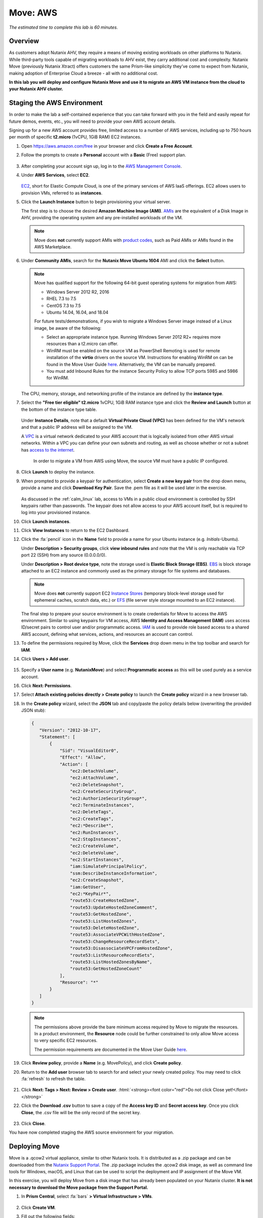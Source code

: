 .. role:: html(raw)
   :format: html

.. _xtract_aws:

-----------
Move: AWS
-----------

*The estimated time to complete this lab is 60 minutes.*

Overview
++++++++

As customers adopt Nutanix AHV, they require a means of moving existing workloads on other platforms to Nutanix. While third-party tools capable of migrating workloads to AHV exist, they carry additional cost and complexity. Nutanix Move (previously Nutanix Xtract) offers customers the same Prism-like simplicity they’ve come to expect from Nutanix, making adoption of Enterprise Cloud a breeze - all with no additional cost.

**In this lab you will deploy and configure Nutanix Move and use it to migrate an AWS VM instance from the cloud to your Nutanix AHV cluster.**

.. raw:: html

  <strong><font color="red">This lab does require you to sign up for your own AWS Free Tier account. Signing up for an account requires you to provide a credit card and phone number for verification. The approximate, non-reimbursable cost to run the lab is $1 USD.</font></strong>

Staging the AWS Environment
+++++++++++++++++++++++++++

In order to make the lab a self-contained experience that you can take forward with you in the field and easily repeat for future demos, events, etc., you will need to provide your own AWS account details.

Signing up for a new AWS account provides free, limited access to a number of AWS services, including up to 750 hours per month of specific **t2.micro** (1vCPU, 1GiB RAM) EC2 instances.

#. Open https://aws.amazon.com/free in your browser and click **Create a Free Account**.

#. Follow the prompts to create a **Personal** account with a **Basic** (Free) support plan.

   .. figure:: images/1.png

#. After completing your account sign up, log in to the `AWS Management Console <https://aws.amazon.com/console/>`_.

#. Under **AWS Services**, select **EC2**.

   .. figure:: images/2.png

   `EC2 <https://docs.aws.amazon.com/AWSEC2/latest/UserGuide/concepts.html>`_, short for Elastic Compute Cloud, is one of the primary services of AWS IaaS offerings. EC2 allows users to provision VMs, referred to as **instances**.

#. Click the **Launch Instance** button to begin provisioning your virtual server.

   The first step is to choose the desired **Amazon Machine Image (AMI)**. `AMIs <https://docs.aws.amazon.com/AWSEC2/latest/UserGuide/AMIs.html>`_ are the equivalent of a Disk Image in AHV, providing the operating system and any pre-installed workloads of the VM.

   .. note::

     Move does **not** currently support AMIs with `product codes <https://docs.aws.amazon.com/marketplace/latest/userguide/ami-products.html>`_, such as Paid AMIs or AMIs found in the AWS Marketplace.

#. Under **Community AMIs**, search for the **Nutanix Move Ubuntu 1604** AMI and click the **Select** button.

   .. figure:: images/3b.png

   .. note::

    Move has qualified support for the following 64-bit guest operating systems for migration from AWS:

    - Windows Server 2012 R2, 2016
    - RHEL 7.3 to 7.5
    - CentOS 7.3 to 7.5
    - Ubuntu 14.04, 16.04, and 18.04

    For future tests/demonstrations, if you wish to migrate a Windows Server image instead of a Linux image, be aware of the following:

    - Select an appropriate instance type. Running Windows Server 2012 R2+ requires more resources than a t2.micro can offer.
    - WinRM must be enabled on the source VM as PowerShell Remoting is used for remote installation of the **virtio** drivers on the source VM. Instructions for enabling WinRM on can be found in the Move User Guide `here <https://portal.nutanix.com/#/page/docs/details?targetId=Nutanix-Move-v30:Nutanix-Move-v30>`_. Alternatively, the VM can be manually prepared.
    - You must add Inbound Rules for the instance Security Policy to allow TCP ports 5985 and 5986 for WinRM.

   The CPU, memory, storage, and networking profile of the instance are defined by the **instance type**.

#. Select the **"Free tier eligible" t2.micro** 1vCPU, 1GiB RAM instance type and click the **Review and Launch** button at the bottom of the instance type table.

   .. figure:: images/4.png

   Under **Instance Details**, note that a default **Virtual Private Cloud (VPC)** has been defined for the VM's network and that a public IP address will be assigned to the VM.

   A `VPC <https://docs.aws.amazon.com/vpc/latest/userguide/what-is-amazon-vpc.html>`_ is a virtual network dedicated to your AWS account that is logically isolated from other AWS virtual networks. Within a VPC you can define your own subnets and routing, as well as choose whether or not a subnet has `access to the internet <https://docs.aws.amazon.com/vpc/latest/userguide/VPC_Internet_Gateway.html#d0e22943>`_.

	In order to migrate a VM from AWS using Move, the source VM must have a public IP configured.

#. Click **Launch** to deploy the instance.

#. When prompted to provide a keypair for authentication, select **Create a new key pair** from the drop down menu, provide a name and click **Download Key Pair**. Save the .pem file as it will be used later in the exercise.

   .. figure:: images/5.png

   As discussed in the :ref:`calm_linux` lab, access to VMs in a public cloud environment is controlled by SSH keypairs rather than passwords. The keypair does not allow access to your AWS account itself, but is required to log into your provisioned instance.

#. Click **Launch instances**.

#. Click **View Instances** to return to the EC2 Dashboard.

#. Click the :fa:`pencil` icon in the **Name** field to provide a name for your Ubuntu instance (e.g. *Initials*\ -Ubuntu).

   Under **Description > Security groups**, click **view inbound rules** and note that the VM is only reachable via TCP port 22 (SSH) from any source (0.0.0.0/0).

   Under **Description > Root device type**, note the storage used is **Elastic Block Storage (EBS)**. `EBS <https://docs.aws.amazon.com/AWSEC2/latest/UserGuide/AmazonEBS.html>`_ is block storage attached to an EC2 instance and commonly used as the primary storage for file systems and databases.

   .. note::

     Move does **not** currently support EC2 `Instance Stores <https://docs.aws.amazon.com/AWSEC2/latest/UserGuide/InstanceStorage.html>`_ (temporary block-level storage used for ephemeral caches, scratch data, etc.) or `EFS <https://docs.aws.amazon.com/AWSEC2/latest/UserGuide/AmazonEFS.html>`_ (file server style storage mounted to an EC2 instance).

   The final step to prepare your source environment is to create credentials for Move to access the AWS environment. Similar to using keypairs for VM access, AWS **Identity and Access Management (IAM)** uses access ID/secret pairs to control user and/or programmatic access. `IAM <https://docs.aws.amazon.com/IAM/latest/UserGuide/introduction.html>`_ is used to provide role based access to a shared AWS account, defining what services, actions, and resources an account can control.

#. To define the permissions required by Move, click the **Services** drop down menu in the top toolbar and search for **IAM**.

#. Click **Users > Add user**.

   .. figure:: images/6.png

#. Specify a **User name** (e.g. **NutanixMove**) and select **Programmatic access** as this will be used purely as a service account.

#. Click **Next: Permissions**.

#. Select **Attach existing policies directly > Create policy** to launch the **Create policy** wizard in a new browser tab.

#. In the **Create policy** wizard, select the **JSON** tab and copy/paste the policy details below (overwriting the provided JSON stub):

   .. code-block:: JSON

     {
        "Version": "2012-10-17",
        "Statement": [
            {
                "Sid": "VisualEditor0",
                "Effect": "Allow",
                "Action": [
                    "ec2:DetachVolume",
                    "ec2:AttachVolume",
                    "ec2:DeleteSnapshot",
                    "ec2:CreateSecurityGroup",
                    "ec2:AuthorizeSecurityGroup*",
                    "ec2:TerminateInstances",
                    "ec2:DeleteTags",
                    "ec2:CreateTags",
                    "ec2:*Describe*",
                    "ec2:RunInstances",
                    "ec2:StopInstances",
                    "ec2:CreateVolume",
                    "ec2:DeleteVolume",
                    "ec2:StartInstances",
                    "iam:SimulatePrincipalPolicy",
                    "ssm:DescribeInstanceInformation",
                    "ec2:CreateSnapshot",
                    "iam:GetUser",
                    "ec2:*KeyPair*",
                    "route53:CreateHostedZone",
                    "route53:UpdateHostedZoneComment",
                    "route53:GetHostedZone",
                    "route53:ListHostedZones",
                    "route53:DeleteHostedZone",
                    "route53:AssociateVPCWithHostedZone",
                    "route53:ChangeResourceRecordSets",
                    "route53:DisassociateVPCFromHostedZone",
                    "route53:ListResourceRecordSets",
                    "route53:ListHostedZonesByName",
                    "route53:GetHostedZoneCount"
                ],
                "Resource": "*"
            }
        ]
     }

   .. note::

     The permissions above provide the bare minimum access required by Move to migrate the resources. In a product environment, the **Resource** node could be further constrained to only allow Move access to very specific EC2 resources.

     The permission requirements are documented in the Move User Guide `here <https://portal.nutanix.com/#/page/docs/details?targetId=Nutanix-Move-v30:Nutanix-Move-v30>`_.

#. Click **Review policy**, provide a **Name** (e.g. MovePolicy), and click **Create policy**.

#. Return to the **Add user** browser tab to search for and select your newly created policy. You may need to click :fa:`refresh` to refresh the table.

   .. figure:: images/7.png

#. Click **Next: Tags > Next: Review > Create user**. :html:`<strong><font color="red">Do not click Close yet!</font></strong>`

#. Click the **Download .csv** button to save a copy of the **Access key ID** and **Secret access key**. Once you click **Close**, the .csv file will be the only record of the secret key.

   .. figure:: images/7b.png

#. Click **Close**.

You have now completed staging the AWS source environment for your migration.

Deploying Move
++++++++++++++++

Move is a .qcow2 virtual appliance, similar to other Nutanix tools. It is distributed as a .zip package and can be downloaded from the `Nutanix Support Portal <https://portal.nutanix.com/#/page/xtract>`_. The .zip package includes the .qcow2 disk image, as well as command line tools for Windows, macOS, and Linux that can be used to script the deployment and IP assignment of the Move VM.

In this exercise, you will deploy Move from a disk image that has already been populated on your Nutanix cluster. **It is not necessary to download the Move package from the Support Portal.**

#. In **Prism Central**, select :fa:`bars` **> Virtual Infrastructure > VMs**.

   .. figure:: images/8.png

#. Click **Create VM**.

#. Fill out the following fields:

   - **Name** - *Initials*\ -Move
   - **Description** - (Optional) Description for your VM.
   - **vCPU(s)** - 2
   - **Number of Cores per vCPU** - 2
   - **Memory** - 4 GiB

   - Select **+ Add New Disk**
       - **Type** - DISK
       - **Operation** - Clone from Image Service
       - **Image** - move-\*.qcow2
       - Select **Add**

   - Select **Add New NIC**
       - **VLAN Name** - Secondary
       - Select **Add**

#. Click **Save** to create the VM.

#. Select your Move VM and click **Power On**.

#. In **Prism Central > VMs > List**, identify the IP address assigned to your Move VM using the **IP Addresses** column.

   .. note::

     By default, the Move appliance will obtain an IP address via DHCP. If a static IP address is required, it can be configured via the local Move VM console by following the instructions `here <https://portal.nutanix.com/#/page/docs/details?targetId=Nutanix-Move-v30:v30-assign-ip-addresses-t.html>`_.

#. Open \https://*Move-VM-IP*/ in a new browser tab.

#. Accept the End User License Agreement and provide a new password to log into the Move web interface (e.g. **techX2019!**).

#. Specify your new password and click **Log In**.

   .. figure:: images/9.png

Configuring a Target Environment
++++++++++++++++++++++++++++++++

The target environment is the Nutanix AHV cluster to which you plan to migrate VMs. A single Move deployment can support migrations between multiple source and target environments. Refer to the `Version Support Matrix <https://portal.nutanix.com/#/page/docs/details?targetId=Nutanix-Move-v30:v30-supported-versions-r.html>`_ for currently supported target environment AOS versions.

#. Under **Target Environments**, click **+ Add Target**.

#. Fill out the following fields and click **Add**:

   - **Target Name** - *Your Prism Central or Nutanix cluster name*
   - **Nutanix Environment** - *Your Prism Central or Prism Element IP*
   - **User Name** - admin
   - **Password** - techX2019!

   .. figure:: images/10.png

Move will confirm the specified PC/cluster can be accessed using the IP/FQDN and credentials provided.

Adding a Prism Central target has the added benefit of being able to target any clusters registered to that Prism Central.

Configuring a Source Environment
++++++++++++++++++++++++++++++++

The source environment is the ESXi, Hyper-V, or AWS environment from which you plan to migrate VMs. Refer to the `Version Support Matrix <https://portal.nutanix.com/#/page/docs/details?targetId=Nutanix-Move-v30:v30-supported-versions-r.html>`_ for currently supported source environment ESXi and Hyper-V versions.

In order to add an AWS source, you will require the **Access Key ID** and **Secret Access Key** values from the **credentials.csv** downloaded while staging your source environment.

#. Under **Source Environments**, click **+ Add Source**.

#. Fill out the following fields and click **Add**:

   - **Source Environment Type** - Amazon Web Services
   - **Source Name** - *Initials*\ -AWS
   - **AWS Access Key ID** - *Your Access Key ID*
   - **AWS Secret Access Key** - *Your Secret Access Key*

   .. figure:: images/11.png

Move will confirm your AWS account can be accessed using the keys provided, as well as validating the access key has all of the required permissions.

Migrating VMs
+++++++++++++

#. Click **Create a Migration Plan**, enter a **Plan Name** (e.g. *Initials*\ -Migration), and click **Proceed**.

#. Select your AWS environment from the **Select Source** drop down.

#. Under **Region**, select the automatically populated region. Move will only display AWS regions with running EC2 instances.

#. Select the **Default** storage container as the **Target Container** for your cluster.

   .. figure:: images/12.png

   While a single Move deployment can support migrations between multiple source and target environments, only a single source and target can be used in an individual Migration Plan.

#. Click **Next**.

#. Click the :fa:`plus-circle` icon to add your VM to the migration plan. Multiple VMs can be migrated as part of a single Migration Plan.

   .. note::

     Unlike Move migrations from ESXi to AHV which leverage VM snapshots for data migration, AWS migrations require that the source VM is powered on. This is because Move leverages an IO capture driver inside of the guest OS.

   .. figure:: images/13.png

#. Click **Next**.

   As indicated earlier in the UI, Move will provision an additional t2.micro instance in the source EC2 Region (e.g. US-EAST-1). As shown below, the **Move Agent** VM is used to establish a secure connection between the Move appliance and the source AWS VMs, working with AWS APIs to take snapshots and transfer data from source to target.

   .. figure:: images/movearchitecture.png

#. Refresh your **EC2 Dashboard** and note that **NTNX-MOVE-AGENT** has been automatically deployed and started. This process should take ~2 minutes.

   .. figure:: images/14.png

   Once the **Move Agent** is ready, you will be able to proceed with providing credentials for the source VMs.

   By default, **Manual** Preparation Mode is selected. VM preparation refers to installing the **virtio** drivers within the source VM prior to migration beginning. The **virtio** drivers provide a high performance I/O interface for disk and network devices on KVM, and allow VMs that were originally deployed on an alternate hypervisor to boot on AHV.

   .. note::

     While Move installs **virtio** drivers, it does **not** install the full Nutanix Guest Tools (NGT) package.

   .. note::

     VMs can be manually prepared by an administrator if they wish to avoid providing Move with guest credentials to allow for automatic installation of **virtio** drivers.

#. Under **Preparation Mode**, select **Automatic**.

#. Under **Linux VMs**, specify **ubuntu** as the **User Name** for the Ubuntu AMI.

   .. note::

     The default user has sudo (root) priveleges, but the actual root account is disabled by default. This is common practice for Linux generic cloud images.

#. Select **Use Private (.PEM) file to authenticate** and **Upload** the .pem file downloaded when provisioning your AWS instance. As password based authentication is disabled on the AMI, Move will use the provided private key to authenticate when connecting via SSH.

   .. note::

     The **Override individual VM settings** option lets you define credentials on a per VM basis. This is helpful when migrating multiple VMs and you have Windows AMIs which may have different Administrator passwords, or Linux AMIs that use different keypairs for authentication.

   .. figure:: images/15.png

#. Click **Next**.

   Move will verify the credentials against all VMs in the migration plan and alert you if any VMs fail to authenticate properly.

   Next, Move will begin the process of automatically installing the **virtio** drivers in each VM added to the plan. This process should take ~2-3 minutes.

   .. figure:: images/16.png

   The final step is to map your AWS VPC(s) to the target AHV network(s).

#. Under **Target Network**, select **Secondary**.

   .. note::

     **Schedule Data Seeding** can be used if you want to stage the migration to begin at a specific time, such as off-peak hours at night or over a weekend.

   .. figure:: images/17.png

#. Click **Next > Save and Start** to begin the migration.

#. Under **Migration Plans**, click **In Progress** to view to status of your migration.

   .. figure:: images/18.png

   An initial VM will be taken of the VM, at which point data based on that snapshot is transferred from the source, through the Move VM, and to the target. As the VM can change (new data written, new applications installed, etc.) during data seeding, subsequent snapshots will be taken to continuously copy deltas to the target cluster.

   The initial **Seeding Data** process will take ~15-30 minutes to complete for the VM in this exercise. Time to seed in other environments will be dependent on the amount of source data and bandwidth.

   **You can now proceed to an alternate lab and return to Move once the Migration Status has reached Ready to Cutover**.

   Once a Migration plan has reached **Ready to Cutover** it will still continue to update data as changes are made on the source. This activity keeps the source and target close to being in sync to decrease downtime during cutover. Additionally, VMs can be selected on an individual basis for cutover to allow for flexibility and planning on any brief application outages.

#. Select your VM and click **Cutover**.

   .. figure:: images/19.png

   Note that proceeding will shutdown the source VM and disconnect any of its network connections. Why are these steps necessary?

#. Click **Continue**.

   Return to your **EC2 Dashboard** and validate that the source VM is being powered off. Move automates a graceful shutdown of the source VM and transfers the remaining delta data to the target environment. This process will take ~2-5 minutes.

   .. figure:: images/20.png

#. Once the final migration is completed, the migrated VM is powered on on the target AHV cluster. Click **View in Prism** and verify the VM is running and has obtained an IP address on the **Secondary** network.

   .. figure:: images/21.png

(Optional) Connecting to the VM
+++++++++++++++++++++++++++++++

As previously mentioned, the Ubuntu AMI does not have a password for the default **ubuntu** account and requires authentication via keypair.

Using the .pem file downloaded when provisioning your instance, you can connect from a macOS or Linux terminal using the following command:

``ssh -i /path/to/your-downloaded-pem.pem" ubuntu@\ *VM-IP-Address*``

See `these instructions <https://docs.aws.amazon.com/console/ec2/instances/connect/putty>`_ for steps on how to convert the .pem file to a .ppk format and connect to the VM from Windows using PuTTY.

Cleaning Up Your Source Environment
+++++++++++++++++++++++++++++++++++

The following steps should be taken to prevent any unexpected AWS charges.

#. Return to **Move**, under **Migration Plans**, select **Action > Delete > Continue** to remove your completed AWS Migration Plan.

   Once the final migration plan configured for a given AWS region has been removed, Move will automatically power down the Move Agent VM.

#. Return to your **EC2 Dashboard** and verify that **NTNX-MOVE-AGENT** has been stopped.

#. Return to **Move**, under **Source Environments**, select **... > Remove > Remove** to remove your AWS source environment.

   Once the source has been removed, Move will automatically terminate (delete) the **NTNX-MOVE-AGENT** for that region.

#. Return to your **EC2 Dashboard** and verify that **NTNX-MOVE-AGENT** has been terminated.

#. You can now terminate your source Ubuntu instance by right-clicking the instance and selecting **Instance State > Terminate > Yes, Terminate**.

   .. figure:: images/22.png

#. Finally, under **AWS Services > Route 53**, delete the **move.com.** Private Hosted Zone created automatically during Move deployment.

   .. figure:: images/23.png

Takeaways
+++++++++

What are the key things you should know about **Nutanix Move**?

- Move is licensed at no cost for any Nutanix customer.

- Move for VMs simplifies bulk migration of existing VMs on ESXi, Hyper-V, and AWS to Nutanix AHV, eliminating the friction associated with onboarding new IT infrastructure.

- Move features the ability to migrate all AHV certified OSes, scheduling data-seeding and migrations, multi-cluster migration management, and grouping/sorting VMs.

Getting Connected
+++++++++++++++++

Have a question about **Nutanix Move**? Please reach out to the resources below:

+---------------------------------------------------------------------------------+
|  Move Product Contacts                                                          |
+================================+================================================+
|  Slack Channel                 |  #move                                         |
+--------------------------------+------------------------------------------------+
|  Product Manager               |  Jeremy Launier, jeremy.launier@nutanix.com    |
+--------------------------------+------------------------------------------------+
|  Technical Marketing Engineer  |  GV Govindasamy, gv@nutanix.com                |
+--------------------------------+------------------------------------------------+
